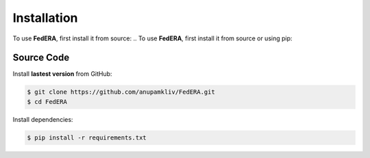 .. _installation:

Installation 
============

To use **FedERA**, first install it from source:
.. To use **FedERA**, first install it from source or using pip:

Source Code
^^^^^^^^^^^

Install **lastest version** from GitHub:

.. code-block:: shell-session

   $ git clone https://github.com/anupamkliv/FedERA.git
   $ cd FedERA

Install dependencies:

.. code-block:: shell-session

   $ pip install -r requirements.txt

.. Pip
.. ^^^

.. Install **stable version** with pip:

.. .. code-block:: shell-session

..    $ pip install feder==$version$
